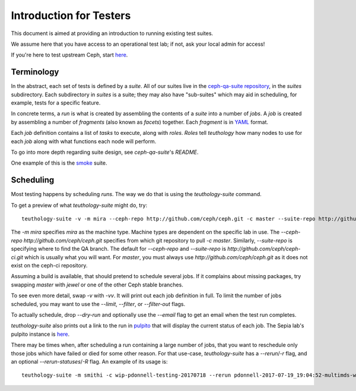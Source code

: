 .. _intro_testers:

========================
Introduction for Testers
========================

This document is aimed at providing an introduction to running existing test suites.

We assume here that you have access to an operational test lab; if not, ask
your local admin for access!

If you're here to test upstream Ceph, start `here
<http://ceph.github.io/sepia/adding_users/>`__.


Terminology
===========

In the abstract, each set of tests is defined by a `suite`. All of our suites
live in the `ceph-qa-suite repository
<https://github.com/ceph/ceph-qa-suite/>`__, in the `suites` subdirectory. Each
subdirectory in `suites` is a suite; they may also have "sub-suites" which may
aid in scheduling, for example, tests for a specific feature.

In concrete terms, a `run` is what is created by assembling the contents of a
`suite` into a number of `jobs`. A `job` is created by assembling a number of
`fragments` (also known as `facets`) together. Each `fragment` is in `YAML
<http://yaml.org/>`__ format.

Each `job` definition contains a list of `tasks` to execute, along with
`roles`. `Roles` tell `teuthology` how many nodes to use for each `job` along
with what functions each node will perform.

To go into more depth regarding suite design, see `ceph-qa-suite`'s `README`.

One example of this is the `smoke
<https://github.com/ceph/ceph-qa-suite/tree/master/suites/smoke>`__ suite.


Scheduling
==========
Most testing happens by scheduling `runs`. The way we do that is using the
`teuthology-suite` command.

To get a preview of what `teuthology-suite` might do, try::

    teuthology-suite -v -m mira --ceph-repo http://github.com/ceph/ceph.git -c master --suite-repo http://github.com/ceph/ceph.git -s smoke --dry-run

The `-m mira` specifies `mira` as the machine type. Machine types are dependent
on the specific lab in use. The `--ceph-repo http://github.com/ceph/ceph.git`
specifies from which git repository to pull `-c master`. Similarly,
`--suite-repo` is specifying where to find the QA branch. The default for
`--ceph-repo` and `--suite-repo` is `http://github.com/ceph/ceph-ci.git` which
is usually what you will want. For `master`, you must always use
`http://github.com/ceph/ceph.git` as it does not exist on the ceph-ci
repository.

Assuming a build is available, that should pretend to schedule several jobs. If
it complains about missing packages, try swapping `master` with `jewel` or one
of the other Ceph stable branches.

To see even more detail, swap `-v` with `-vv`. It will print out each job
definition in full. To limit the number of jobs scheduled, you may want to use
the `--limit`, `--filter`, or `--filter-out` flags.

To actually schedule, drop `--dry-run` and optionally use the `--email` flag to
get an email when the test run completes.

`teuthology-suite` also prints out a link to the run in `pulpito
<https://github.com/ceph/pulpito/>`__ that will display the current status of
each job. The Sepia lab's pulpito instance is `here
<http://pulpito.ceph.com/>`__.

There may be times when, after scheduling a run containing a large number of
jobs, that you want to reschedule only those jobs which have failed or died for
some other reason. For that use-case, `teuthology-suite` has a `--rerun`/`-r`
flag, and an optional `--rerun-statuses`/`-R` flag. An example of its usage
is::

    teuthology-suite -m smithi -c wip-pdonnell-testing-20170718 --rerun pdonnell-2017-07-19_19:04:52-multimds-wip-pdonnell-testing-20170718-testing-basic-smithi -R dead --dry-run

